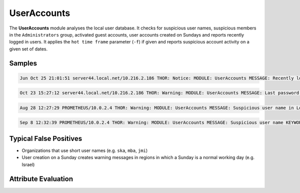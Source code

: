 UserAccounts
============

The **UserAccounts** module analyses the local user database. It checks for suspicious user names, suspicious members in the ``Administrators`` group, activated guest accounts, user accounts created on Sundays and reports recently logged in users.
It applies the ``hot time frame`` parameter (``-f``) if given and reports suspicious account activity on a given set of dates. 

Samples
-------

.. code::

	Jun Oct 25 21:01:51 server44.local.net/10.216.2.186 THOR: Notice: MODULE: UserAccounts MESSAGE: Recently logged in USER: sa_backup FULL_NAME: sa_backup PRIV: 2 LAST_LOGON: 24/10/2017 16:08:22 BADPWCOUNT: 0 SERVER: \* NUM_LOGONS: 9 PASS_AGE: 105.00 days ACTIVE: True NO_EXPIRE: True LOCKED: False

.. code::

	Oct 23 15:27:12 server44.local.net/10.216.2.186 THOR: Warning: MODULE: UserAccounts MESSAGE: Last password change of user happened in relevant time frame USER: Administrator FULL_NAME: PRIV: 2 LAST_LOGON: 23/10/2017 08:03:15 BADPWCOUNT: 0 SERVER: \* NUM_LOGONS: 14 PASS_AGE: 3.00 days ACTIVE: True NO_EXPIRE: True LOCKED: False SCORE: 75

.. code::

	Aug 28 12:27:29 PROMETHEUS/10.0.2.4 THOR: Warning: MODULE: UserAccounts MESSAGE: Suspicious user name in Local Administrators group NAME: Guest SCORE: 75

.. code::

	Sep 8 12:32:39 PROMETHEUS/10.0.2.4 THOR: Warning: MODULE: UserAccounts MESSAGE: Suspicious user name KEYWORD: (^[0-9a-z]{1,3}$|^test$|^sa$|hack|exploit|nopw|temp) USER: neo FULL_NAME: PRIV: 2 LAST_LOGON: 30/08/2017 12:43:41 BADPWCOUNT: 0 SERVER: \* NUM_LOGONS: 352 PASS_AGE: 930.00 days ACTIVE: True NO_EXPIRE: True LOCKED: False SCORE: 75

Typical False Positives
-----------------------

* Organizations that use short user names (e.g. ``ska``, ``mba``, ``jmi``)
* User creation on a Sunday creates warning messages in regions in which a Sunday is a normal working day (e.g. Israel)

Attribute Evaluation
--------------------

.. raw:: html

        <script type="text/javascript" src="http://ajax.googleapis.com/ajax/libs/jquery/1.7.1/jquery.min.js"></script>
        <script>
        $(document).ready(function() {
        $('table p:contains("Yes")').parent().addClass('yes');
        $('table p:contains("No")').parent().addClass('no');
        $('table p:contains("Bad")').parent().addClass('bad');
        $('table p:contains("Good")').parent().addClass('good');
        $('table p:contains("Low")').parent().addClass('low');
        $('table p:contains("Medium")').parent().addClass('medium');
        $('table p:contains("High")').parent().addClass('high');
        });
        </script>
        <style>
        .yes {text-align: center;}
        .no {text-align: center;}
        .good {background-color:#64c864 !important; text-align: center;}
        .bad {background-color:#c86464 !important; text-align: center;}
        .low {background-color:#cccccc !important; text-align: center;}
        .medium {background-color:#aaaaaa !important; text-align: center;}
        .high {background-color:#8a8a8a !important; text-align: center;}
        </style>

.. csv-table::
     :file: ../csv/useraccounts.csv
     :widths: 20, 50, 10, 10, 10
     :delim: ;
     :header-rows: 1